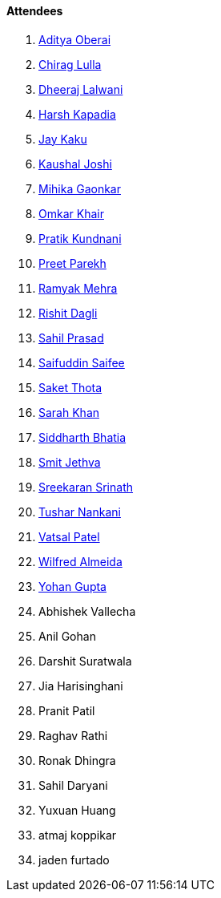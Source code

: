 ==== Attendees

. link:https://twitter.com/adityaoberai1[Aditya Oberai^]
. link:https://twitter.com/\_chiraglulla_[Chirag Lulla^]
. link:https://twitter.com/DhiruCodes[Dheeraj Lalwani^]
. link:https://twitter.com/harshgkapadia[Harsh Kapadia^]
. link:https://twitter.com/kaku_jay[Jay Kaku^]
. link:https://twitter.com/clumsy_coder[Kaushal Joshi^]
. link:https://twitter.com/GaonkarMihika[Mihika Gaonkar^]
. link:https://twitter.com/omtalk[Omkar Khair^]
. link:https://twitter.com/KundnaniPratik[Pratik Kundnani^]
. link:https://twitter.com/TmPreet[Preet Parekh^]
. link:https://twitter.com/mehraramyak[Ramyak Mehra^]
. link:https://twitter.com/rishit_dagli[Rishit Dagli^]
. link:https://twitter.com/sailorworks[Sahil Prasad^]
. link:https://twitter.com/SaifSaifee_dev[Saifuddin Saifee^]
. link:https://twitter.com/_SaketThota[Saket Thota^]
. link:https://twitter.com/5arahkhan[Sarah Khan^]
. link:https://twitter.com/Darth_Sid512[Siddharth Bhatia^]
. link:https://twitter.com/jethwa_smit[Smit Jethva^]
. link:https://twitter.com/skxrxn[Sreekaran Srinath^]
. link:https://twitter.com/tusharnankanii[Tushar Nankani^]
. link:https://twitter.com/guyinthecape[Vatsal Patel^]
. link:https://twitter.com/WilfredAlmeida_[Wilfred Almeida^]
. link:https://mobile.twitter.com/GuptaYohan[Yohan Gupta^]
. Abhishek Vallecha
. Anil Gohan
. Darshit Suratwala
. Jia Harisinghani
. Pranit Patil
. Raghav Rathi
. Ronak Dhingra
. Sahil Daryani
. Yuxuan Huang
. atmaj koppikar
. jaden furtado
